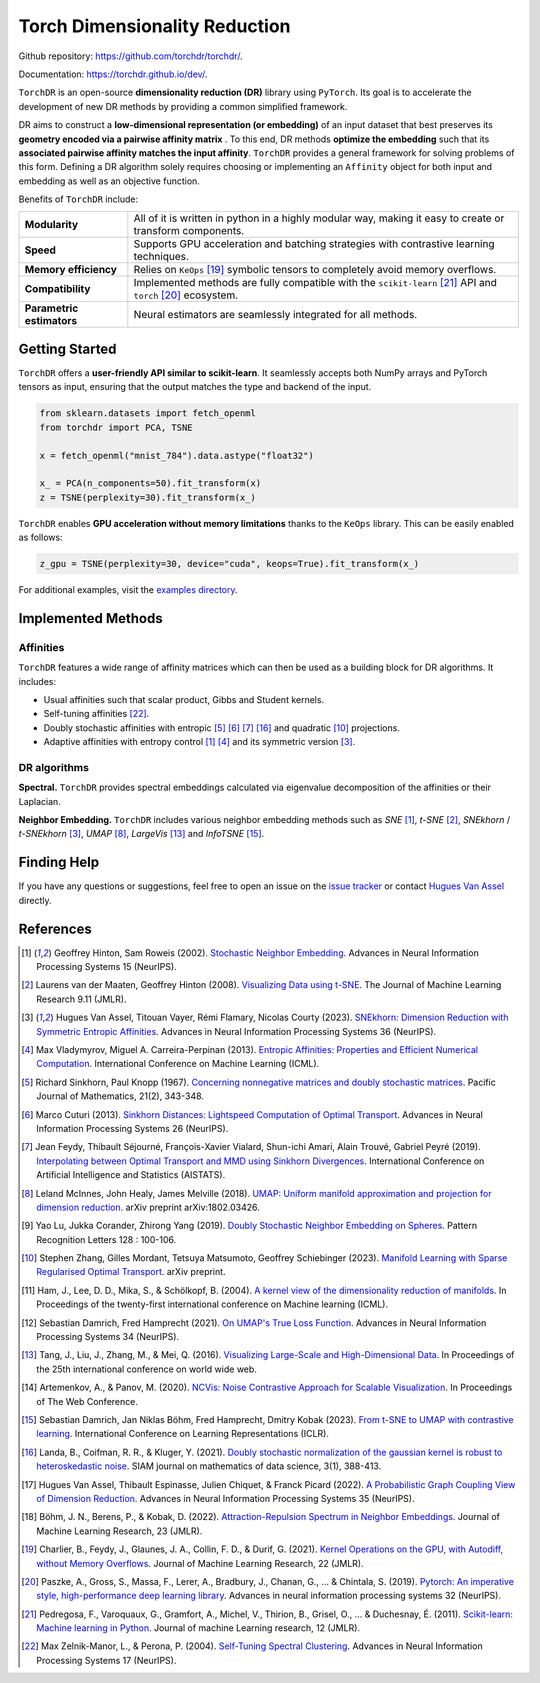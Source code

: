 Torch Dimensionality Reduction
==============================

.. image:: https://github.com/torchdr/torchdr/raw/main/docs/figures/torchdr_logo.png
   :width: 800px
   :alt: torchdr logo
   :align: center

|Pytorch| |Python 3.10+| |Black| |Test Status| |codecov| |License|

Github repository: `<https://github.com/torchdr/torchdr/>`_.

Documentation: `<https://torchdr.github.io/dev/>`_.


``TorchDR`` is an open-source **dimensionality reduction (DR)** library using ``PyTorch``. Its goal is to accelerate the development of new DR methods by providing a common simplified framework.

DR aims to construct a **low-dimensional representation (or embedding)** of an input dataset that best preserves its **geometry encoded via a pairwise affinity matrix** . To this end, DR methods **optimize the embedding** such that its **associated pairwise affinity matches the input affinity**. ``TorchDR`` provides a general framework for solving problems of this form. Defining a DR algorithm solely requires choosing or implementing an ``Affinity`` object for both input and embedding as well as an objective function.

Benefits of ``TorchDR`` include:

.. list-table:: 
   :widths: auto
   :header-rows: 0

   * - **Modularity**
     - All of it is written in python in a highly modular way, making it easy to create or transform components.
   * - **Speed**
     - Supports GPU acceleration and batching strategies with contrastive learning techniques.
   * - **Memory efficiency**
     - Relies on ``KeOps`` [19]_ symbolic tensors to completely avoid memory overflows.
   * - **Compatibility**
     - Implemented methods are fully compatible with the ``scikit-learn`` [21]_ API and ``torch`` [20]_ ecosystem.
   * - **Parametric estimators**
     - Neural estimators are seamlessly integrated for all methods.


Getting Started
---------------

``TorchDR`` offers a **user-friendly API similar to scikit-learn**. It seamlessly accepts both NumPy arrays and PyTorch tensors as input, ensuring that the output matches the type and backend of the input.

.. code-block:: python

    from sklearn.datasets import fetch_openml
    from torchdr import PCA, TSNE

    x = fetch_openml("mnist_784").data.astype("float32")

    x_ = PCA(n_components=50).fit_transform(x)
    z = TSNE(perplexity=30).fit_transform(x_)

``TorchDR`` enables **GPU acceleration without memory limitations** thanks to the ``KeOps`` library. This can be easily enabled as follows:

.. code-block:: python

    z_gpu = TSNE(perplexity=30, device="cuda", keops=True).fit_transform(x_)


For additional examples, visit the `examples directory <https://github.com/TorchDR/TorchDR/tree/main/examples>`_.


Implemented Methods
-------------------

Affinities
~~~~~~~~~~

``TorchDR`` features a wide range of affinity matrices which can then be used as a building block for DR algorithms. It includes:

* Usual affinities such that scalar product, Gibbs and Student kernels.
* Self-tuning affinities [22]_.
* Doubly stochastic affinities with entropic [5]_ [6]_ [7]_ [16]_ and quadratic [10]_ projections.
* Adaptive affinities with entropy control [1]_ [4]_ and its symmetric version [3]_.

DR algorithms
~~~~~~~~~~~~~

**Spectral.** ``TorchDR`` provides spectral embeddings calculated via eigenvalue decomposition of the affinities or their Laplacian.

**Neighbor Embedding.** ``TorchDR`` includes various neighbor embedding methods such as *SNE* [1]_, *t-SNE* [2]_, *SNEkhorn* / *t-SNEkhorn* [3]_, *UMAP* [8]_, *LargeVis* [13]_ and *InfoTSNE* [15]_.


Finding Help
------------

If you have any questions or suggestions, feel free to open an issue on the
`issue tracker <https://github.com/torchdr/torchdr/issues>`_ or contact `Hugues Van Assel <https://huguesva.github.io/>`_ directly.


References
----------

.. [1] Geoffrey Hinton, Sam Roweis (2002). `Stochastic Neighbor Embedding <https://proceedings.neurips.cc/paper_files/paper/2002/file/6150ccc6069bea6b5716254057a194ef-Paper.pdf>`_. Advances in Neural Information Processing Systems 15 (NeurIPS).

.. [2] Laurens van der Maaten, Geoffrey Hinton (2008). `Visualizing Data using t-SNE <https://www.jmlr.org/papers/volume9/vandermaaten08a/vandermaaten08a.pdf?fbcl>`_. The Journal of Machine Learning Research 9.11 (JMLR).

.. [3] Hugues Van Assel, Titouan Vayer, Rémi Flamary, Nicolas Courty (2023). `SNEkhorn: Dimension Reduction with Symmetric Entropic Affinities <https://proceedings.neurips.cc/paper_files/paper/2023/file/8b54ecd9823fff6d37e61ece8f87e534-Paper-Conference.pdf>`_. Advances in Neural Information Processing Systems 36 (NeurIPS).

.. [4] Max Vladymyrov, Miguel A. Carreira-Perpinan (2013). `Entropic Affinities: Properties and Efficient Numerical Computation <https://proceedings.mlr.press/v28/vladymyrov13.pdf>`_. International Conference on Machine Learning (ICML).

.. [5] Richard Sinkhorn, Paul Knopp (1967). `Concerning nonnegative matrices and doubly stochastic matrices <https://msp.org/pjm/1967/21-2/pjm-v21-n2-p14-p.pdf>`_. Pacific Journal of Mathematics, 21(2), 343-348.

.. [6] Marco Cuturi (2013). `Sinkhorn Distances: Lightspeed Computation of Optimal Transport <https://proceedings.neurips.cc/paper/2013/file/af21d0c97db2e27e13572cbf59eb343d-Paper.pdf>`_. Advances in Neural Information Processing Systems 26 (NeurIPS).

.. [7] Jean Feydy, Thibault Séjourné, François-Xavier Vialard, Shun-ichi Amari, Alain Trouvé, Gabriel Peyré (2019). `Interpolating between Optimal Transport and MMD using Sinkhorn Divergences <https://proceedings.mlr.press/v89/feydy19a/feydy19a.pdf>`_. International Conference on Artificial Intelligence and Statistics (AISTATS).

.. [8] Leland McInnes, John Healy, James Melville (2018). `UMAP: Uniform manifold approximation and projection for dimension reduction <https://arxiv.org/abs/1802.03426>`_. arXiv preprint arXiv:1802.03426.

.. [9] Yao Lu, Jukka Corander, Zhirong Yang (2019). `Doubly Stochastic Neighbor Embedding on Spheres <https://www.sciencedirect.com/science/article/pii/S0167865518305099>`_. Pattern Recognition Letters 128 : 100-106.

.. [10] Stephen Zhang, Gilles Mordant, Tetsuya Matsumoto, Geoffrey Schiebinger (2023). `Manifold Learning with Sparse Regularised Optimal Transport <https://arxiv.org/abs/2307.09816>`_. arXiv preprint.

.. [11] Ham, J., Lee, D. D., Mika, S., & Schölkopf, B. (2004). `A kernel view of the dimensionality reduction of manifolds <https://icml.cc/Conferences/2004/proceedings/papers/296.pdf>`_. In Proceedings of the twenty-first international conference on Machine learning (ICML).

.. [12] Sebastian Damrich, Fred Hamprecht (2021). `On UMAP's True Loss Function <https://proceedings.neurips.cc/paper/2021/file/2de5d16682c3c35007e4e92982f1a2ba-Paper.pdf>`_. Advances in Neural Information Processing Systems 34 (NeurIPS).

.. [13] Tang, J., Liu, J., Zhang, M., & Mei, Q. (2016). `Visualizing Large-Scale and High-Dimensional Data <https://dl.acm.org/doi/pdf/10.1145/2872427.2883041?casa_token=9ybi1tW9opcAAAAA:yVfVBu47DYa5_cpmJnQZm4PPWaTdVJgRu2pIMqm3nvNrZV5wEsM9pde03fCWixTX0_AlT-E7D3QRZw>`_. In Proceedings of the 25th international conference on world wide web.

.. [14] Artemenkov, A., & Panov, M. (2020). `NCVis: Noise Contrastive Approach for Scalable Visualization <https://dl.acm.org/doi/pdf/10.1145/3366423.3380061?casa_token=J-quI6odZDMAAAAA:dEKrwbHIaiPX1xZQe2NA2q3-PahWc4PUP6WDtQVRocIa501T_LGgPixl03lVJF3j5SjutiBzhj9cpg>`_. In Proceedings of The Web Conference.

.. [15] Sebastian Damrich, Jan Niklas Böhm, Fred Hamprecht, Dmitry Kobak (2023). `From t-SNE to UMAP with contrastive learning <https://openreview.net/pdf?id=B8a1FcY0vi>`_. International Conference on Learning Representations (ICLR).

.. [16] Landa, B., Coifman, R. R., & Kluger, Y. (2021). `Doubly stochastic normalization of the gaussian kernel is robust to heteroskedastic noise <https://epubs.siam.org/doi/abs/10.1137/20M1342124?journalCode=sjmdaq>`_. SIAM journal on mathematics of data science, 3(1), 388-413.

.. [17] Hugues Van Assel, Thibault Espinasse, Julien Chiquet, & Franck Picard (2022). `A Probabilistic Graph Coupling View of Dimension Reduction <https://proceedings.neurips.cc/paper_files/paper/2022/file/45994782a61bb51cad5c2bae36834265-Paper-Conference.pdf>`_. Advances in Neural Information Processing Systems 35 (NeurIPS).

.. [18] Böhm, J. N., Berens, P., & Kobak, D. (2022). `Attraction-Repulsion Spectrum in Neighbor Embeddings <https://www.jmlr.org/papers/volume23/21-0055/21-0055.pdf>`_. Journal of Machine Learning Research, 23 (JMLR).

.. [19] Charlier, B., Feydy, J., Glaunes, J. A., Collin, F. D., & Durif, G. (2021). `Kernel Operations on the GPU, with Autodiff, without Memory Overflows <https://www.jmlr.org/papers/volume22/20-275/20-275.pdf>`_. Journal of Machine Learning Research, 22 (JMLR).

.. [20] Paszke, A., Gross, S., Massa, F., Lerer, A., Bradbury, J., Chanan, G., ... & Chintala, S. (2019). `Pytorch: An imperative style, high-performance deep learning library <https://proceedings.neurips.cc/paper_files/paper/2019/file/bdbca288fee7f92f2bfa9f7012727740-Paper.pdf>`_. Advances in neural information processing systems 32 (NeurIPS).

.. [21] Pedregosa, F., Varoquaux, G., Gramfort, A., Michel, V., Thirion, B., Grisel, O., ... & Duchesnay, É. (2011). `Scikit-learn: Machine learning in Python <https://www.jmlr.org/papers/volume12/pedregosa11a/pedregosa11a.pdf?ref=https:/>`_. Journal of machine Learning research, 12 (JMLR).

.. [22] Max Zelnik-Manor, L., & Perona, P. (2004). `Self-Tuning Spectral Clustering <https://proceedings.neurips.cc/paper_files/paper/2004/file/40173ea48d9567f1f393b20c855bb40b-Paper.pdf>`_. Advances in Neural Information Processing Systems 17 (NeurIPS).


.. |Pytorch| image:: https://img.shields.io/badge/PyTorch_1.8+-ee4c2c?logo=pytorch&logoColor=white
    :target: https://pytorch.org/get-started/locally/
.. |Python 3.10+| image:: https://img.shields.io/badge/python-3.10%2B-blue
   :target: https://www.python.org/downloads/release/python-3100/
.. |Black| image:: https://img.shields.io/badge/code%20style-black-000000.svg
    :target: https://github.com/psf/black
.. |Test Status| image:: https://github.com/torchdr/torchdr/actions/workflows/testing.yml/badge.svg
.. |codecov| image:: https://codecov.io/gh/torchdr/torchdr/branch/main/graph/badge.svg
   :target: https://codecov.io/gh/torchdr/torchdr
.. |License| image:: https://img.shields.io/badge/License-BSD_3--Clause-blue.svg
    :target: https://opensource.org/licenses/BSD-3-Clause
